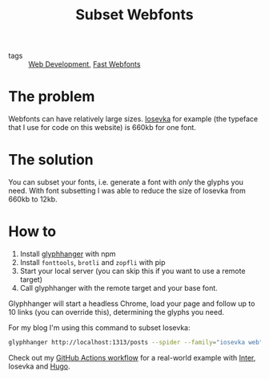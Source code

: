 #+title: Subset Webfonts

- tags :: [[file:web-development.org][Web Development]], [[file:fast-webfonts.org][Fast Webfonts]]

* The problem
Webfonts can have relatively large sizes. [[https://typeof.net/Iosevka/][Iosevka]] for example (the typeface that I use for code on this website) is 660kb for one font.

* The solution
You can subset your fonts, i.e. generate a font with /only/ the glyphs you need. With font subsetting I was able to reduce the size of Iosevka from 660kb to 12kb.

* How to
1. Install [[https://github.com/zachleat/glyphhanger][glyphhanger]] with npm
2. Install ~fonttools~, ~brotli~ and ~zopfli~ with pip
3. Start your local server (you can skip this if you want to use a remote target)
4. Call glyphhanger with the remote target and your base font.

Glyphhanger will start a headless Chrome, load your page and follow up to 10 links (you can override this), determining the glyphs you need.

For my blog I'm using this command to subset Iosevka:
#+begin_src sh
glyphhanger http://localhost:1313/posts --spider --family="iosevka web" --formats=woff2,woff --subset="./fonts/iosevka-*.ttf"
#+end_src

Check out my [[https://github.com/bahlo/knowledge/blob/main/.github/workflows/build.yml][GitHub Actions workflow]] for a real-world example with [[https://rsms.me/inter/][Inter]], Iosevka and [[file:hugo.org][Hugo]].
